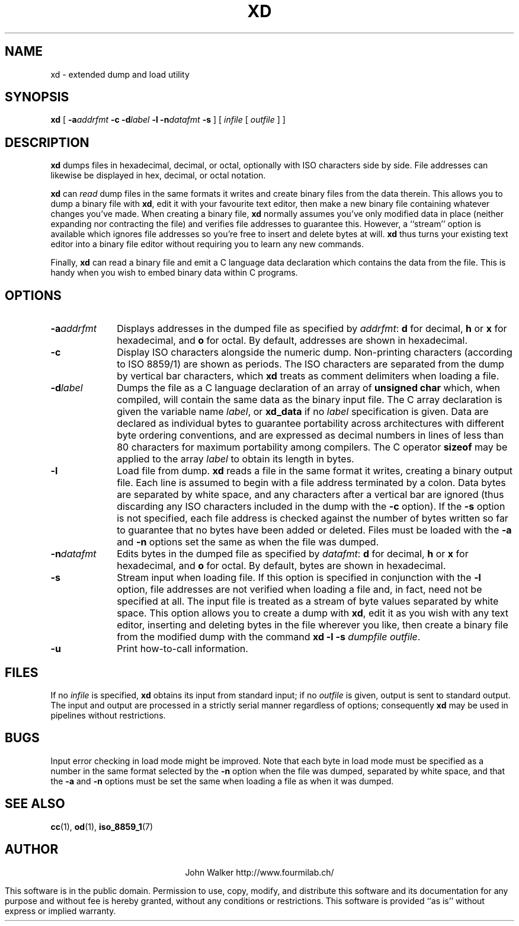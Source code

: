 '\" t
.TH XD 1 "29 AUG 2000"
.UC 4
.SH NAME
xd \- extended dump and load utility
.SH SYNOPSIS
.B xd
[
.BI \-a addrfmt
.B \-c
.BI \-d label
.B \-l
.BI \-n datafmt
.B \-s
] [
.I infile
[
.I outfile
] ]
.SH DESCRIPTION
.B xd
dumps files in hexadecimal, decimal, or octal, optionally with ISO characters side by
side.
File addresses can likewise be displayed in hex, decimal, or octal notation.
.PP
.B xd
can
.I read
dump files in the same formats it writes and create binary files from
the data therein.  This allows you to dump a binary file with
.BR xd ,
edit it with your  favourite  text  editor,  then
make  a  new  binary  file containing whatever changes you've made.  When
creating a binary file,
.B xd
normally assumes you've only modified data in place (neither expanding
nor contracting the file) and verifies file addresses to guarantee
this.  However, a ``stream'' option is available which ignores file
addresses so you're free to insert and delete bytes at
will.
.B xd
thus turns your existing text editor into a binary file editor without
requiring you to learn any new commands.
.PP
Finally,
.B xd
can read a binary file and emit a C language data declaration which
contains the data from the file.  This is handy when you wish to embed
binary data within C programs.
.SH OPTIONS
.TP 10
.BI \-a addrfmt
Displays addresses in the dumped file as specified by
.IR addrfmt :
.B d
for decimal,
.B h
or
.B x
for hexadecimal, and
.B o
for octal.  By default, addresses are shown in hexadecimal.
.TP
.B \-c
Display ISO characters alongside the numeric dump.  Non-printing
characters (according to ISO 8859/1) are shown as periods.  The ISO
characters are separated from the dump by vertical bar
characters, which
.B xd
treats as comment delimiters when loading a file.
.TP
.BI \-d label
Dumps the file as a C language declaration of an array of
.B unsigned char
which, when compiled, will contain the same data as the binary input file.
The C array declaration is given the variable name
.IR label ,
or
.B xd_data
if no
.I label
specification is given.  Data are declared as individual bytes to
guarantee portability across architectures with different byte ordering
conventions, and are expressed as decimal numbers in lines of less than
80 characters for maximum portability among compilers.  The
C operator
.B sizeof
may be applied to the array
.I label
to obtain its length in bytes.
.TP
.B \-l
Load file from dump.
.B xd
reads a file in the same format it writes, creating a binary output
file.  Each line is assumed to begin with a file address terminated by
a colon.  Data bytes are separated by white space,
and any characters after a vertical bar
are ignored (thus discarding any ISO characters included in the
dump with the
.B \-c
option).  If the
.B \-s
option is not specified, each file address is checked against the
number of bytes written so far to guarantee that no bytes have been
added or deleted.
Files must be loaded with the
.B \-a
and
.B \-n
options set the same as when the file was dumped.
.TP
.BI \-n datafmt
Edits bytes in the dumped file as specified by
.IR datafmt :
.B d
for decimal,
.B h
or
.B x
for hexadecimal, and
.B o
for octal.  By default, bytes are shown in hexadecimal.
.TP
.B \-s
Stream input when loading file.  If this option is specified in conjunction
with the
.B \-l
option, file addresses are not verified when loading a file and, in fact,
need not be specified at all.  The input file is treated as a stream
of byte values separated by white space.  This option allows
you to create a dump with
.BR xd ,
edit it as you wish with any text editor, inserting and deleting bytes
in the file wherever you like, then create a binary file from the
modified dump with the command
.B xd \-l \-s
.IR "dumpfile outfile" .
.TP
.B \-u
Print how-to-call information.
.SH FILES
If no
.I infile
is specified,
.B xd
obtains its input from standard input; if no
.I outfile
is given, output is sent to standard output.  The input and
output are processed in a strictly serial manner regardless
of options; consequently
.B xd
may be used in pipelines without restrictions.
.SH BUGS
.PP
Input error checking in load mode might be improved.  Note that each
byte in load mode must be specified as a number in the same format
selected by the
.B \-n
option when the file was dumped,
separated by white space, and that the
.B \-a
and
.B \-n
options must be set the same when loading a file as
when it was dumped.
.SH "SEE ALSO"
.PD
.BR cc (1),
.BR od (1),
.BR iso_8859_1 (7)
.ne 10
.SH AUTHOR
.ce 2
John Walker
http://www.fourmilab.ch/
.PP
This software is in the public domain.
Permission to use, copy, modify, and distribute this software and its
documentation for any purpose and without fee is hereby granted,
without any conditions or restrictions.  This software is provided ``as
is'' without express or implied warranty.
